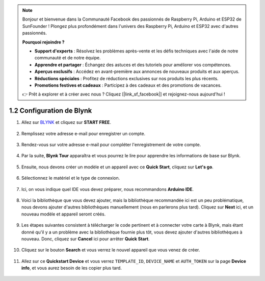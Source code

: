 .. note::

    Bonjour et bienvenue dans la Communauté Facebook des passionnés de Raspberry Pi, Arduino et ESP32 de SunFounder ! Plongez plus profondément dans l'univers des Raspberry Pi, Arduino et ESP32 avec d'autres passionnés.

    **Pourquoi rejoindre ?**

    - **Support d'experts** : Résolvez les problèmes après-vente et les défis techniques avec l'aide de notre communauté et de notre équipe.
    - **Apprendre et partager** : Échangez des astuces et des tutoriels pour améliorer vos compétences.
    - **Aperçus exclusifs** : Accédez en avant-première aux annonces de nouveaux produits et aux aperçus.
    - **Réductions spéciales** : Profitez de réductions exclusives sur nos produits les plus récents.
    - **Promotions festives et cadeaux** : Participez à des cadeaux et des promotions de vacances.

    👉 Prêt à explorer et à créer avec nous ? Cliquez [|link_sf_facebook|] et rejoignez-nous aujourd'hui !

1.2 Configuration de Blynk
==============================


#. Allez sur `BLYNK <https://blynk.io/>`_ et cliquez sur **START FREE**. 

    .. image:: img/sp220607_142551.png

#. Remplissez votre adresse e-mail pour enregistrer un compte.

    .. image:: img/sp220607_142807.png

#. Rendez-vous sur votre adresse e-mail pour compléter l'enregistrement de votre compte.

    .. image:: img/sp220607_142936.png

#. Par la suite, **Blynk Tour** apparaîtra et vous pourrez le lire pour apprendre les informations de base sur Blynk.

    .. image:: img/sp220607_143244.png

#. Ensuite, nous devons créer un modèle et un appareil avec ce **Quick Start**, cliquez sur **Let's go**.


    .. image:: img/sp220607_143608.png

#. Sélectionnez le matériel et le type de connexion.

    .. image:: img/sp20220614173218.png

#. Ici, on vous indique quel IDE vous devez préparer, nous recommandons **Arduino IDE**.

    .. image:: img/sp20220614173454.png

#. Voici la bibliothèque que vous devez ajouter, mais la bibliothèque recommandée ici est un peu problématique, nous devons ajouter d'autres bibliothèques manuellement (nous en parlerons plus tard). Cliquez sur **Next** ici, et un nouveau modèle et appareil seront créés.

    .. image:: img/sp20220614173629.png

#. Les étapes suivantes consistent à télécharger le code pertinent et à connecter votre carte à Blynk, mais étant donné qu'il y a un problème avec la bibliothèque fournie plus tôt, vous devez ajouter d'autres bibliothèques à nouveau. Donc, cliquez sur **Cancel** ici pour arrêter **Quick Start**.

    .. image:: img/sp20220614174006.png

#. Cliquez sur le bouton **Search** et vous verrez le nouvel appareil que vous venez de créer.

    .. image:: img/sp20220614174410.png

#. Allez sur ce **Quickstart Device** et vous verrez ``TEMPLATE_ID``, ``DEVICE_NAME`` et ``AUTH_TOKEN`` sur la page **Device info**, et vous aurez besoin de les copier plus tard.


    .. image:: img/sp20220614174721.png
